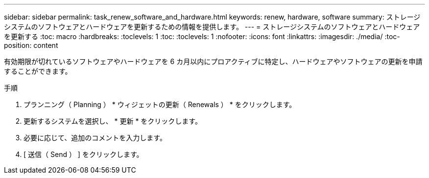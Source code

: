 ---
sidebar: sidebar 
permalink: task_renew_software_and_hardware.html 
keywords: renew, hardware, software 
summary: ストレージシステムのソフトウェアとハードウェアを更新するための情報を提供します。 
---
= ストレージシステムのソフトウェアとハードウェアを更新する
:toc: macro
:hardbreaks:
:toclevels: 1
:toc: 
:toclevels: 1
:nofooter: 
:icons: font
:linkattrs: 
:imagesdir: ./media/
:toc-position: content


[role="lead"]
有効期限が切れているソフトウェアやハードウェアを 6 カ月以内にプロアクティブに特定し、ハードウェアやソフトウェアの更新を申請することができます。

.手順
. プランニング（ Planning ） * ウィジェットの更新（ Renewals ） * をクリックします。
. 更新するシステムを選択し、 * 更新 * をクリックします。
. 必要に応じて、追加のコメントを入力します。
. [ 送信（ Send ） ] をクリックします。

